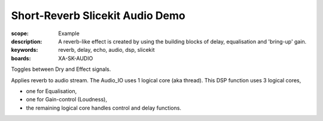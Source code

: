 Short-Reverb Slicekit Audio Demo
================================

:scope: Example
:description: A reverb-like effect is created by using the building blocks of delay, equalisation and 'bring-up' gain.
:keywords: reverb, delay, echo, audio, dsp, slicekit
:boards: XA-SK-AUDIO

Toggles between Dry and Effect signals. 

Applies reverb to audio stream.
The Audio_IO uses 1 logical core (aka thread).
This DSP function uses 3 logical cores,

* one for Equalisation, 
* one for Gain-control (Loudness), 
* the remaining logical core handles control and delay functions.
